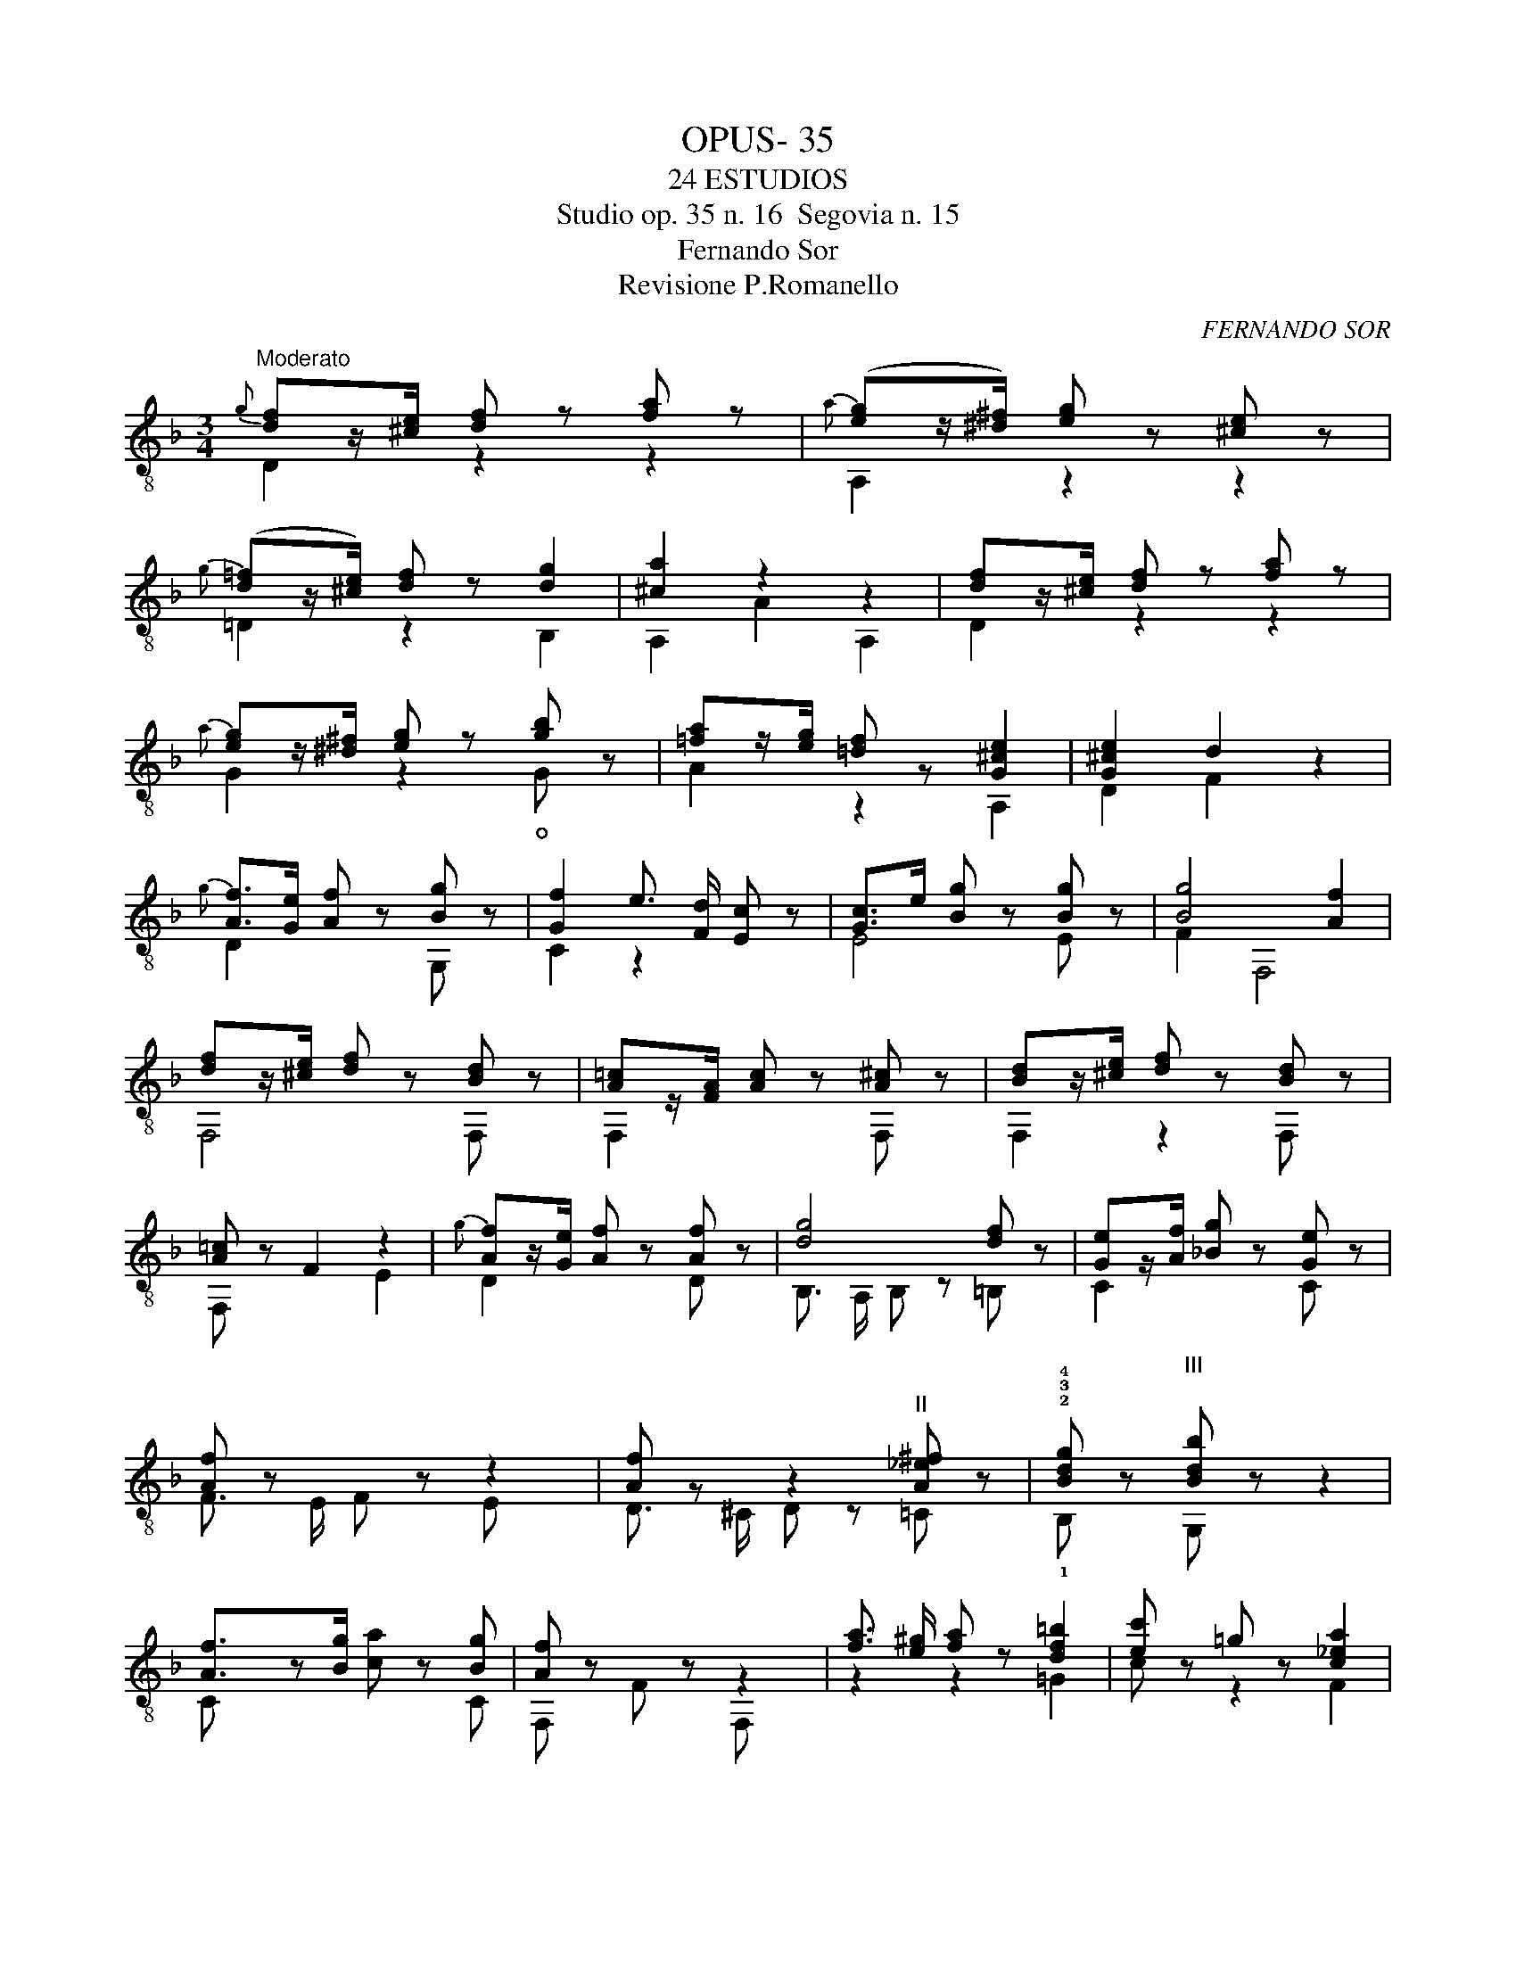 X:1
T:OPUS- 35
T:24 ESTUDIOS
T:Studio op. 35 n. 16  Segovia n. 15
T:Fernando Sor
T:Revisione P.Romanello
C:FERNANDO SOR
%%score ( 1 2 )
L:1/8
M:3/4
K:F
V:1 treble-8 
V:2 treble-8 
V:1
"^Moderato"{g} [df]z/[^ce]/ [df] z [fa] z | ([eg]z/[^d^f]/) [eg] z [^ce] z | %2
 ([d=f]z/[^ce]/) [df] z [dg]2 | [^ca]2 z2 z2 | [df]z/[^ce]/ [df] z [fa] z | %5
 [eg]z/[^d^f]/ [eg] z [gb] z | [=fa]z/[eg]/ [=df] z [G^ce]2 | [G^ce]2 d2 z2 | %8
 [Af]>[Ge] [Af] z [Bg] z | [Gf]2 e3/2 [Fd]/ [Ec] z | [Gc]>e [Bg] z [Bg] z | [Bg]4 [Af]2 | %12
 [df]z/[^ce]/ [df] z [Bd] z | [A=c]z/[FA]/ [Ac] z [A^c] z | [Bd]z/[^ce]/ [df] z [Bd] z | %15
 [A=c] z F2 z2 | [Af]z/[Ge]/ [Af] z [Af] z | [dg]4 [df] z | [Ge]z/[Af]/ [_Bg] z [Ge] z | %19
 [Af] z x z z2 | [Af] z z2"^II" [A_e^f] z | !2!!3!!4![Bdg] z"^III\n" [Bdb] z z2 | %22
 [Af]3/2z[Bg]/ x z [Bg] | [Af] z x z z2 | [fa]3/2 [e^g]/ [fa] z [df=b]2 | [ec'] z =g z [c_ea]2 | %26
 [db] z f z [Bdg]2 | [^ca] z e z [A=c^f]2 | [=Bg] z d z [_Be]2 | [Af] z c z [Af]2 | f>e e2 d2 | %31
 [A^c]2 z2 z2 | [Fd]>[E^c] [Fd] z [Af] z | [Ge]>[^F^d] [Ge] z [E^c] z | %34
 [=F=d]>[Ge] [A=f] z [Fd] z | [E^c] z [Aa]2 z2 | [Af]>[Ge] [Af]2 [Bg]>[Af] | %37
 [Ge]>[^F^d] [Ge]2 [A=f]>[Ge] | [=F=d]>[E^c] [Fd]2 [Ge]>[^Gd] | [A^c] z e4 | =b>^c' b z b z | %41
 a z e4 | =b>^c' b z b z | [A^ca]2 [=B^g]2 [c=g]2 | [df] z/ [^ce]/ [df] z [fa] z | %45
 ([eg]z/[^d^f]/) [eg] z [^ce] z | ([d=f]z/[^ce]/) [df] z [dg]2 | [^ca]4 z2 | %48
 [=ca]>[=B^g] [ca]2 [ca]2 | [ca]2 [B=g]4 | [_Bg]>[A^f] [Bg]2 [Bg]2 | [Bg]2 [A=f]4 | e>f g2 e2 | %53
 [Fd]>[Ge] [Af]2 [Fd]2 | [E^c]>[Fd] [Ge]2 [Ec]2 | [Fd]4 z2 | [Ge]>[^F^d] [Ge]2 [Ge]2 | [F=d]6 | %58
 [Ge]>[^F^d] [Ge]2 [Ge]2 | [F=d]6 | [Fd]6 | d6 |] %62
V:2
 D2 z2 z2 |{a} A,2 z2 z2 |{g} =D2 z2 B,2 | A,2 A2 A,2 | D2 z2 z2 |{a} G2 z2 !open!G z | A2 z2 A,2 | %7
 D2 F2 z2 |{g} D2 x2 G, z | C2 z2 x2 | E4 E z | F2 F,4 | F,4 F, z | F,2 x2 F, z | F,2 z2 F, z | %15
 F, z x2 E2 |{g} D2 x2 D z | B,3/2 A,/ B, z =B, z | C2 x2 C z | F3/2 E/ F x E x | %20
 D3/2 ^C/ D z =C z | !1!B, z G, z z2 | C x2 [ca] x C | F, z F x F, x | z2 z2 =G2 | c z z2 F2 | %26
 B z z2 =E2 | A z z2 D2 | G z z2 =C2 | F z x4 | [G,B]4 [^G,=B]2 | A,2 A,2 A,2 | A,2 x2 A, z | %33
 A,2 z2 A, z | A,2 z2 A, z | A, z z2 A, z |{g} A,2 x2 A,2 |{f} A,2 z2 A,2 | A,2 x2 A,2 | %39
 A,2 z2 A,2 | [A,^Gd]2 z2 [A,Gd] z | [A,A^c] z z2 [A,Ac] z | [A,^Gd]2 z2 [A,Gd] z | A,6 | %44
{g} D2 z2 z2 |{a} A,2 z2 x2 |{g} =D2 z2 B,2 | A,2 A2 G2 | F2 x2 D2 | =G,2 =G2 F2 | E2 z2 C2 | %51
 =F,2 =F2 F,2 | [G,B]4 [G,B]2 | A,4 A,2 | A,4 A,2 | D3/2 ^C/ D2 A,2 | ^C4 A,2 | D ^C/ D2 A,2 x/ | %58
 ^C4 A,2 | D ^C/ D2 A,2 x/ | D3/2 ^C/ D2 A,2 | [DF]6 |] %62

